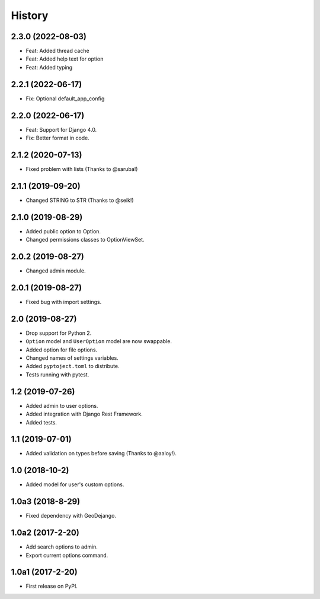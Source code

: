 .. :changelog:

History
-------

2.3.0 (2022-08-03)
++++++++++++++++++

* Feat: Added thread cache
* Feat: Added help text for option
* Feat: Added typing

2.2.1 (2022-06-17)
++++++++++++++++++

* Fix: Optional default_app_config

2.2.0 (2022-06-17)
++++++++++++++++++

* Feat: Support for Django 4.0.
* Fix: Better format in code.

2.1.2 (2020-07-13)
++++++++++++++++++

* Fixed problem with lists (Thanks to @saruba!)

2.1.1 (2019-09-20)
++++++++++++++++++

* Changed STRING to STR (Thanks to @seik!)

2.1.0 (2019-08-29)
++++++++++++++++++

* Added public option to Option.
* Changed permissions classes to OptionViewSet.


2.0.2 (2019-08-27)
++++++++++++++++++

* Changed admin module.

2.0.1 (2019-08-27)
++++++++++++++++++

* Fixed bug with import settings.

2.0 (2019-08-27)
++++++++++++++++

* Drop support for Python 2.
* ``Option`` model and ``UserOption`` model are now swappable.
* Added option for file options.
* Changed names of settings variables.
* Added ``pyptoject.toml`` to distribute.
* Tests running with pytest.

1.2 (2019-07-26)
+++++++++++++++++

* Added admin to user options.
* Added integration with Django Rest Framework.
* Added tests.

1.1 (2019-07-01)
+++++++++++++++++

* Added validation on types before saving (Thanks to @aaloy!).

1.0 (2018-10-2)
+++++++++++++++++

* Added model for user's custom options.

1.0a3 (2018-8-29)
+++++++++++++++++

* Fixed dependency with GeoDejango.

1.0a2 (2017-2-20)
+++++++++++++++++

* Add search options to admin.
* Export current options command.

1.0a1 (2017-2-20)
+++++++++++++++++

* First release on PyPI.
